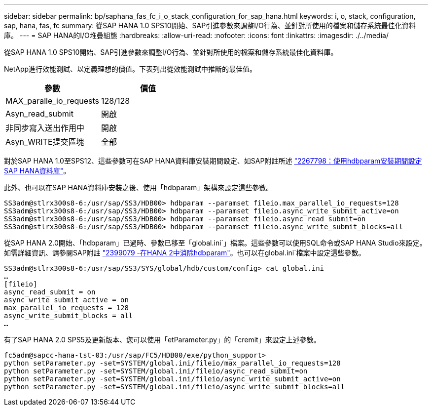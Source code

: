 ---
sidebar: sidebar 
permalink: bp/saphana_fas_fc_i_o_stack_configuration_for_sap_hana.html 
keywords: i, o, stack, configuration, sap, hana, fas, fc 
summary: 從SAP HANA 1.0 SPS10開始、SAP引進參數來調整I/O行為、並針對所使用的檔案和儲存系統最佳化資料庫。 
---
= SAP HANA的I/O堆疊組態
:hardbreaks:
:allow-uri-read: 
:nofooter: 
:icons: font
:linkattrs: 
:imagesdir: ./../media/


[role="lead"]
從SAP HANA 1.0 SPS10開始、SAP引進參數來調整I/O行為、並針對所使用的檔案和儲存系統最佳化資料庫。

NetApp進行效能測試、以定義理想的價值。下表列出從效能測試中推斷的最佳值。

|===
| 參數 | 價值 


| MAX_paralle_io_requests | 128/128 


| Asyn_read_submit | 開啟 


| 非同步寫入送出作用中 | 開啟 


| Asyn_WRITE提交區塊 | 全部 
|===
對於SAP HANA 1.0至SPS12、這些參數可在SAP HANA資料庫安裝期間設定、如SAP附註所述 https://launchpad.support.sap.com/["2267798：使用hdbparam安裝期間設定SAP HANA資料庫"^]。

此外、也可以在SAP HANA資料庫安裝之後、使用「hdbparam」架構來設定這些參數。

....
SS3adm@stlrx300s8-6:/usr/sap/SS3/HDB00> hdbparam --paramset fileio.max_parallel_io_requests=128
SS3adm@stlrx300s8-6:/usr/sap/SS3/HDB00> hdbparam --paramset fileio.async_write_submit_active=on
SS3adm@stlrx300s8-6:/usr/sap/SS3/HDB00> hdbparam --paramset fileio.async_read_submit=on
SS3adm@stlrx300s8-6:/usr/sap/SS3/HDB00> hdbparam --paramset fileio.async_write_submit_blocks=all
....
從SAP HANA 2.0開始、「hdbparam」已過時、參數已移至「global.ini`」檔案。這些參數可以使用SQL命令或SAP HANA Studio來設定。如需詳細資訊、請參閱SAP附註 https://launchpad.support.sap.com/["2399079 -在HANA 2中消除hdbparam"^]。也可以在global.ini`檔案中設定這些參數。

....
SS3adm@stlrx300s8-6:/usr/sap/SS3/SYS/global/hdb/custom/config> cat global.ini
…
[fileio]
async_read_submit = on
async_write_submit_active = on
max_parallel_io_requests = 128
async_write_submit_blocks = all
…
....
有了SAP HANA 2.0 SPS5及更新版本、您可以使用「etParameter.py」的「cremit」來設定上述參數。

....
fc5adm@sapcc-hana-tst-03:/usr/sap/FC5/HDB00/exe/python_support>
python setParameter.py -set=SYSTEM/global.ini/fileio/max_parallel_io_requests=128
python setParameter.py -set=SYSTEM/global.ini/fileio/async_read_submit=on
python setParameter.py -set=SYSTEM/global.ini/fileio/async_write_submit_active=on
python setParameter.py -set=SYSTEM/global.ini/fileio/async_write_submit_blocks=all
....